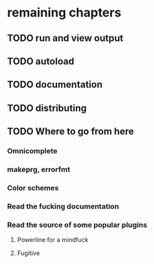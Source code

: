 * remaining chapters
** TODO run and view output
** TODO autoload
** TODO documentation
** TODO distributing
** TODO Where to go from here
*** Omnicomplete
*** makeprg, errorfmt
*** Color schemes
*** Read the fucking documentation
*** Read the source of some popular plugins
**** Powerline for a mindfuck
**** Fugitive
